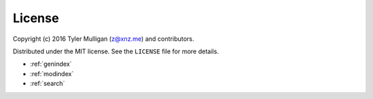 License
=======

Copyright (c) 2016 Tyler Mulligan (z@xnz.me) and contributors.

Distributed under the MIT license. See the ``LICENSE`` file for more details.


* :ref:`genindex`
* :ref:`modindex`
* :ref:`search`